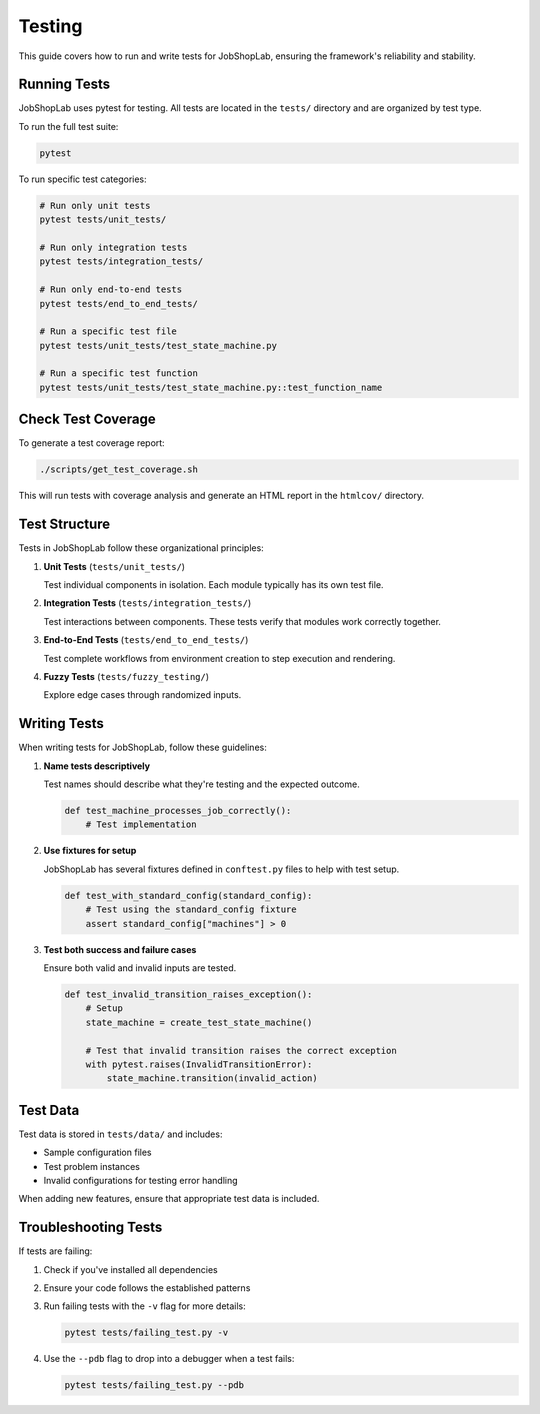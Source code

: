 =======
Testing
=======

This guide covers how to run and write tests for JobShopLab, ensuring the framework's reliability and stability.

Running Tests
------------

JobShopLab uses pytest for testing. All tests are located in the ``tests/`` directory and are organized by test type.

To run the full test suite:

.. code-block:: bash

    pytest

To run specific test categories:

.. code-block:: bash

    # Run only unit tests
    pytest tests/unit_tests/

    # Run only integration tests
    pytest tests/integration_tests/

    # Run only end-to-end tests
    pytest tests/end_to_end_tests/

    # Run a specific test file
    pytest tests/unit_tests/test_state_machine.py

    # Run a specific test function
    pytest tests/unit_tests/test_state_machine.py::test_function_name

Check Test Coverage
------------------

To generate a test coverage report:

.. code-block:: bash

    ./scripts/get_test_coverage.sh

This will run tests with coverage analysis and generate an HTML report in the ``htmlcov/`` directory.

Test Structure
-------------

Tests in JobShopLab follow these organizational principles:

1. **Unit Tests** (``tests/unit_tests/``)
   
   Test individual components in isolation. Each module typically has its own test file.

2. **Integration Tests** (``tests/integration_tests/``)
   
   Test interactions between components. These tests verify that modules work correctly together.

3. **End-to-End Tests** (``tests/end_to_end_tests/``)
   
   Test complete workflows from environment creation to step execution and rendering.

4. **Fuzzy Tests** (``tests/fuzzy_testing/``)
   
   Explore edge cases through randomized inputs.

Writing Tests
------------

When writing tests for JobShopLab, follow these guidelines:

1. **Name tests descriptively**

   Test names should describe what they're testing and the expected outcome.

   .. code-block:: python

       def test_machine_processes_job_correctly():
           # Test implementation

2. **Use fixtures for setup**

   JobShopLab has several fixtures defined in ``conftest.py`` files to help with test setup.

   .. code-block:: python

       def test_with_standard_config(standard_config):
           # Test using the standard_config fixture
           assert standard_config["machines"] > 0

3. **Test both success and failure cases**

   Ensure both valid and invalid inputs are tested.

   .. code-block:: python

       def test_invalid_transition_raises_exception():
           # Setup
           state_machine = create_test_state_machine()
           
           # Test that invalid transition raises the correct exception
           with pytest.raises(InvalidTransitionError):
               state_machine.transition(invalid_action)


Test Data
---------

Test data is stored in ``tests/data/`` and includes:

- Sample configuration files
- Test problem instances
- Invalid configurations for testing error handling

When adding new features, ensure that appropriate test data is included.


Troubleshooting Tests
--------------------

If tests are failing:

1. Check if you've installed all dependencies
2. Ensure your code follows the established patterns
3. Run failing tests with the ``-v`` flag for more details:

   .. code-block:: bash

       pytest tests/failing_test.py -v

4. Use the ``--pdb`` flag to drop into a debugger when a test fails:

   .. code-block:: bash

       pytest tests/failing_test.py --pdb